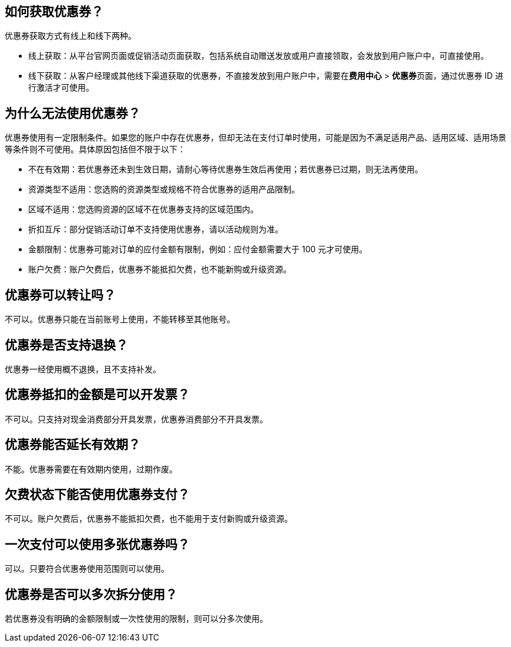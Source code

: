 // title: "优惠券"

== 如何获取优惠券？

优惠券获取方式有线上和线下两种。

* 线上获取：从平台官网页面或促销活动页面获取，包括系统自动赠送发放或用户直接领取，会发放到用户账户中，可直接使用。
* 线下获取：从客户经理或其他线下渠道获取的优惠券，不直接发放到用户账户中，需要在**费用中心** > **优惠券**页面，通过优惠券 ID 进行激活才可使用。

== 为什么无法使用优惠券？

优惠券使用有一定限制条件。如果您的账户中存在优惠券，但却无法在支付订单时使用，可能是因为不满足适用产品、适用区域、适用场景等条件则不可使用。具体原因包括但不限于以下：

* 不在有效期：若优惠券还未到生效日期，请耐心等待优惠券生效后再使用；若优惠券已过期，则无法再使用。
* 资源类型不适用：您选购的资源类型或规格不符合优惠券的适用产品限制。
* 区域不适用：您选购资源的区域不在优惠券支持的区域范围内。
* 折扣互斥：部分促销活动订单不支持使用优惠券，请以活动规则为准。
* 金额限制：优惠券可能对订单的应付金额有限制，例如：应付金额需要大于 100 元才可使用。
* 账户欠费：账户欠费后，优惠券不能抵扣欠费，也不能新购或升级资源。

== 优惠券可以转让吗？

不可以。优惠券只能在当前账号上使用，不能转移至其他账号。

== 优惠券是否支持退换？

优惠券一经使用概不退换，且不支持补发。

== 优惠券抵扣的金额是可以开发票？

不可以。只支持对现金消费部分开具发票，优惠券消费部分不开具发票。

== 优惠券能否延长有效期？

不能。优惠券需要在有效期内使用，过期作废。

== 欠费状态下能否使用优惠券支付？

不可以。账户欠费后，优惠券不能抵扣欠费，也不能用于支付新购或升级资源。

== 一次支付可以使用多张优惠券吗？

可以。只要符合优惠券使用范围则可以使用。

== 优惠券是否可以多次拆分使用？

若优惠券没有明确的金额限制或一次性使用的限制，则可以分多次使用。